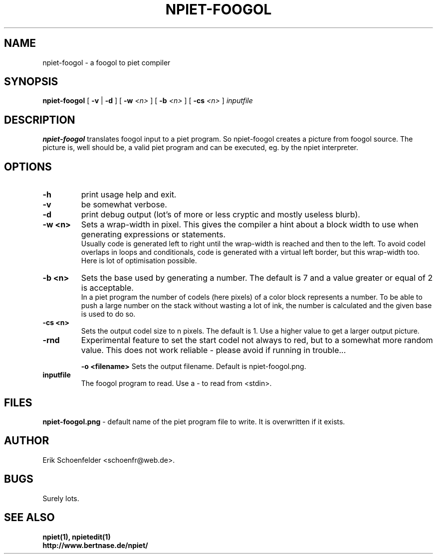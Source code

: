 .TH NPIET-FOOGOL 1 "Aug 2011" "npiet v1.3"
.SH NAME
npiet-foogol \- a foogol to piet compiler
.SH SYNOPSIS
.B npiet-foogol
[
.B \-v
|
.B \-d
] [
.BI "-w" " <n>"
] [
.BI "-b" " <n>"
] [
.BI "-cs" " <n>"
]
.I inputfile
.SH DESCRIPTION
.B npiet-foogol
translates foogol input to a piet program. So npiet-foogol creates a
picture from foogol source.  The picture is, well should be, a valid
piet program and can be executed, eg. by the npiet interpreter.
.br
.SH OPTIONS
.TP
.B \-h
print usage help and exit.
.TP
.B \-v
be somewhat verbose.
.TP
.B \-d
print debug output (lot's of more or less cryptic and mostly useless blurb).
.TP
.B \-w <n>
Sets a wrap-width in pixel. This gives the compiler a hint about a
block width to use when generating expressions or statements. 
.br
Usually code is generated left to right until the wrap-width is reached
and then to the left. To avoid codel overlaps in loops and conditionals, code
is generated with a virtual left border, but this wrap-width too.  
Here is lot of optimisation possible.
.TP
.B \-b <n>
Sets the base used by generating a number. The default is 7 and a
value greater or equal of 2 is acceptable.
.br
In a piet program the number of codels (here pixels) of a color block
represents a number.  To be able to push a large number on the stack
without wasting a lot of ink, the number is calculated and the given
base is used to do so.

.TP
.B \-cs <n>
Sets the output codel size to n pixels. The default is 1.
Use a higher value to get a larger output picture.

.TP
.B \-rnd
Experimental feature to set the start codel not always to red, but to
a somewhat more random value.  This does not work reliable - please
avoid if running in trouble...

.B \-o <filename>
Sets the output filename.  Default is npiet-foogol.png.
.TP
.B inputfile
The foogol program to read. Use a - to read from <stdin>.
.SH FILES
.B "npiet-foogol.png"
- default name of the piet program file to write. It is overwritten if
it exists.
.SH AUTHOR
Erik Schoenfelder <schoenfr@web.de>.
.SH BUGS
Surely lots. 
.SH SEE ALSO
.BR npiet(1),
.BR npietedit(1)
.br
.B "http://www.bertnase.de/npiet/"
